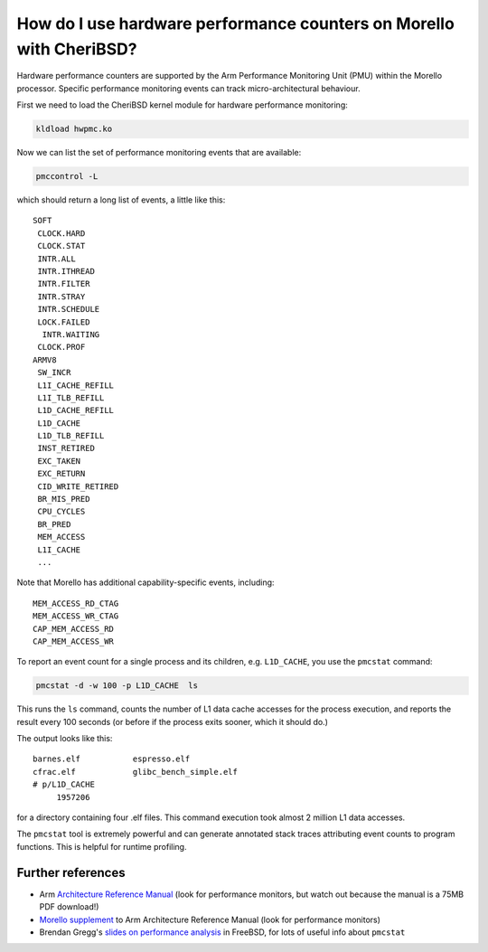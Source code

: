 =====================================================================
How do I use hardware performance counters on Morello with CheriBSD?
=====================================================================

Hardware performance counters are supported by the Arm Performance Monitoring Unit (PMU)
within the Morello processor. Specific performance monitoring events can track
micro-architectural behaviour.

First we need to load the CheriBSD kernel module for hardware performance monitoring:

.. code-block:: bash

   kldload hwpmc.ko

Now we can list the set of performance monitoring events that are available:

.. code-block:: bash

   pmccontrol -L

which should return a long list of events, a little like this:

::

   SOFT
    CLOCK.HARD
    CLOCK.STAT
    INTR.ALL
    INTR.ITHREAD
    INTR.FILTER
    INTR.STRAY
    INTR.SCHEDULE
    LOCK.FAILED
     INTR.WAITING
    CLOCK.PROF
   ARMV8
    SW_INCR
    L1I_CACHE_REFILL
    L1I_TLB_REFILL
    L1D_CACHE_REFILL
    L1D_CACHE
    L1D_TLB_REFILL
    INST_RETIRED
    EXC_TAKEN
    EXC_RETURN
    CID_WRITE_RETIRED
    BR_MIS_PRED
    CPU_CYCLES
    BR_PRED
    MEM_ACCESS
    L1I_CACHE
    ...

Note that Morello has additional capability-specific events, including:

::
   
   MEM_ACCESS_RD_CTAG
   MEM_ACCESS_WR_CTAG
   CAP_MEM_ACCESS_RD
   CAP_MEM_ACCESS_WR

To report an event count for a single process and its children, e.g. ``L1D_CACHE``, you use the ``pmcstat`` command:

.. code-block:: bash

   pmcstat -d -w 100 -p L1D_CACHE  ls

This runs the ``ls`` command, counts the number of L1 data cache accesses for the process execution, and reports the result every 100 seconds (or before if the process exits sooner, which it should do.)

The output looks like this:

::

   barnes.elf		espresso.elf
   cfrac.elf		glibc_bench_simple.elf
   # p/L1D_CACHE 
        1957206 


for a directory containing four .elf files. This command execution took almost 2 million L1 data accesses.


The ``pmcstat`` tool is extremely powerful and can generate annotated stack traces attributing event counts to program functions. This is helpful for runtime profiling.


Further references
------------------

* Arm `Architecture Reference Manual <https://developer.arm.com/documentation/ddi0487/latest>`_ (look for performance monitors, but watch out because the manual is a 75MB PDF download!)
* `Morello supplement <https://developer.arm.com/documentation/ddi0606/latest>`_ to Arm Architecture Reference Manual (look for performance monitors)
* Brendan Gregg's `slides on performance analysis <https://www.brendangregg.com/Slides/MeetBSD2014_Performance/#1>`_ in FreeBSD, for lots of useful info about ``pmcstat``
